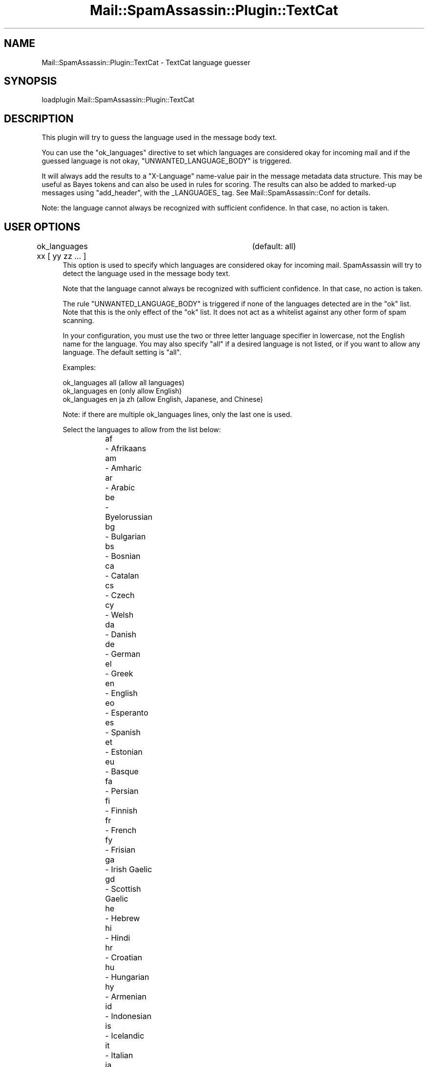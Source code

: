 .\" Automatically generated by Pod::Man 2.27 (Pod::Simple 3.28)
.\"
.\" Standard preamble:
.\" ========================================================================
.de Sp \" Vertical space (when we can't use .PP)
.if t .sp .5v
.if n .sp
..
.de Vb \" Begin verbatim text
.ft CW
.nf
.ne \\$1
..
.de Ve \" End verbatim text
.ft R
.fi
..
.\" Set up some character translations and predefined strings.  \*(-- will
.\" give an unbreakable dash, \*(PI will give pi, \*(L" will give a left
.\" double quote, and \*(R" will give a right double quote.  \*(C+ will
.\" give a nicer C++.  Capital omega is used to do unbreakable dashes and
.\" therefore won't be available.  \*(C` and \*(C' expand to `' in nroff,
.\" nothing in troff, for use with C<>.
.tr \(*W-
.ds C+ C\v'-.1v'\h'-1p'\s-2+\h'-1p'+\s0\v'.1v'\h'-1p'
.ie n \{\
.    ds -- \(*W-
.    ds PI pi
.    if (\n(.H=4u)&(1m=24u) .ds -- \(*W\h'-12u'\(*W\h'-12u'-\" diablo 10 pitch
.    if (\n(.H=4u)&(1m=20u) .ds -- \(*W\h'-12u'\(*W\h'-8u'-\"  diablo 12 pitch
.    ds L" ""
.    ds R" ""
.    ds C` ""
.    ds C' ""
'br\}
.el\{\
.    ds -- \|\(em\|
.    ds PI \(*p
.    ds L" ``
.    ds R" ''
.    ds C`
.    ds C'
'br\}
.\"
.\" Escape single quotes in literal strings from groff's Unicode transform.
.ie \n(.g .ds Aq \(aq
.el       .ds Aq '
.\"
.\" If the F register is turned on, we'll generate index entries on stderr for
.\" titles (.TH), headers (.SH), subsections (.SS), items (.Ip), and index
.\" entries marked with X<> in POD.  Of course, you'll have to process the
.\" output yourself in some meaningful fashion.
.\"
.\" Avoid warning from groff about undefined register 'F'.
.de IX
..
.nr rF 0
.if \n(.g .if rF .nr rF 1
.if (\n(rF:(\n(.g==0)) \{
.    if \nF \{
.        de IX
.        tm Index:\\$1\t\\n%\t"\\$2"
..
.        if !\nF==2 \{
.            nr % 0
.            nr F 2
.        \}
.    \}
.\}
.rr rF
.\"
.\" Accent mark definitions (@(#)ms.acc 1.5 88/02/08 SMI; from UCB 4.2).
.\" Fear.  Run.  Save yourself.  No user-serviceable parts.
.    \" fudge factors for nroff and troff
.if n \{\
.    ds #H 0
.    ds #V .8m
.    ds #F .3m
.    ds #[ \f1
.    ds #] \fP
.\}
.if t \{\
.    ds #H ((1u-(\\\\n(.fu%2u))*.13m)
.    ds #V .6m
.    ds #F 0
.    ds #[ \&
.    ds #] \&
.\}
.    \" simple accents for nroff and troff
.if n \{\
.    ds ' \&
.    ds ` \&
.    ds ^ \&
.    ds , \&
.    ds ~ ~
.    ds /
.\}
.if t \{\
.    ds ' \\k:\h'-(\\n(.wu*8/10-\*(#H)'\'\h"|\\n:u"
.    ds ` \\k:\h'-(\\n(.wu*8/10-\*(#H)'\`\h'|\\n:u'
.    ds ^ \\k:\h'-(\\n(.wu*10/11-\*(#H)'^\h'|\\n:u'
.    ds , \\k:\h'-(\\n(.wu*8/10)',\h'|\\n:u'
.    ds ~ \\k:\h'-(\\n(.wu-\*(#H-.1m)'~\h'|\\n:u'
.    ds / \\k:\h'-(\\n(.wu*8/10-\*(#H)'\z\(sl\h'|\\n:u'
.\}
.    \" troff and (daisy-wheel) nroff accents
.ds : \\k:\h'-(\\n(.wu*8/10-\*(#H+.1m+\*(#F)'\v'-\*(#V'\z.\h'.2m+\*(#F'.\h'|\\n:u'\v'\*(#V'
.ds 8 \h'\*(#H'\(*b\h'-\*(#H'
.ds o \\k:\h'-(\\n(.wu+\w'\(de'u-\*(#H)/2u'\v'-.3n'\*(#[\z\(de\v'.3n'\h'|\\n:u'\*(#]
.ds d- \h'\*(#H'\(pd\h'-\w'~'u'\v'-.25m'\f2\(hy\fP\v'.25m'\h'-\*(#H'
.ds D- D\\k:\h'-\w'D'u'\v'-.11m'\z\(hy\v'.11m'\h'|\\n:u'
.ds th \*(#[\v'.3m'\s+1I\s-1\v'-.3m'\h'-(\w'I'u*2/3)'\s-1o\s+1\*(#]
.ds Th \*(#[\s+2I\s-2\h'-\w'I'u*3/5'\v'-.3m'o\v'.3m'\*(#]
.ds ae a\h'-(\w'a'u*4/10)'e
.ds Ae A\h'-(\w'A'u*4/10)'E
.    \" corrections for vroff
.if v .ds ~ \\k:\h'-(\\n(.wu*9/10-\*(#H)'\s-2\u~\d\s+2\h'|\\n:u'
.if v .ds ^ \\k:\h'-(\\n(.wu*10/11-\*(#H)'\v'-.4m'^\v'.4m'\h'|\\n:u'
.    \" for low resolution devices (crt and lpr)
.if \n(.H>23 .if \n(.V>19 \
\{\
.    ds : e
.    ds 8 ss
.    ds o a
.    ds d- d\h'-1'\(ga
.    ds D- D\h'-1'\(hy
.    ds th \o'bp'
.    ds Th \o'LP'
.    ds ae ae
.    ds Ae AE
.\}
.rm #[ #] #H #V #F C
.\" ========================================================================
.\"
.IX Title "Mail::SpamAssassin::Plugin::TextCat 3"
.TH Mail::SpamAssassin::Plugin::TextCat 3 "2014-02-28" "perl v5.18.2" "User Contributed Perl Documentation"
.\" For nroff, turn off justification.  Always turn off hyphenation; it makes
.\" way too many mistakes in technical documents.
.if n .ad l
.nh
.SH "NAME"
Mail::SpamAssassin::Plugin::TextCat \- TextCat language guesser
.SH "SYNOPSIS"
.IX Header "SYNOPSIS"
.Vb 1
\&  loadplugin     Mail::SpamAssassin::Plugin::TextCat
.Ve
.SH "DESCRIPTION"
.IX Header "DESCRIPTION"
This plugin will try to guess the language used in the message body text.
.PP
You can use the \*(L"ok_languages\*(R" directive to set which languages are
considered okay for incoming mail and if the guessed language is not okay,
\&\f(CW\*(C`UNWANTED_LANGUAGE_BODY\*(C'\fR is triggered.
.PP
It will always add the results to a \*(L"X\-Language\*(R" name-value pair in the
message metadata data structure. This may be useful as Bayes tokens and
can also be used in rules for scoring. The results can also be added to
marked-up messages using \*(L"add_header\*(R", with the _LANGUAGES_ tag. See
Mail::SpamAssassin::Conf for details.
.PP
Note: the language cannot always be recognized with sufficient confidence.
In that case, no action is taken.
.SH "USER OPTIONS"
.IX Header "USER OPTIONS"
.IP "ok_languages xx [ yy zz ... ]		(default: all)" 4
.IX Item "ok_languages xx [ yy zz ... ] (default: all)"
This option is used to specify which languages are considered okay for
incoming mail.  SpamAssassin will try to detect the language used in the
message body text.
.Sp
Note that the language cannot always be recognized with sufficient
confidence. In that case, no action is taken.
.Sp
The rule \f(CW\*(C`UNWANTED_LANGUAGE_BODY\*(C'\fR is triggered if none of the languages
detected are in the \*(L"ok\*(R" list. Note that this is the only effect of the
\&\*(L"ok\*(R" list. It does not act as a whitelist against any other form of spam
scanning.
.Sp
In your configuration, you must use the two or three letter language
specifier in lowercase, not the English name for the language.  You may
also specify \f(CW\*(C`all\*(C'\fR if a desired language is not listed, or if you want to
allow any language.  The default setting is \f(CW\*(C`all\*(C'\fR.
.Sp
Examples:
.Sp
.Vb 3
\&  ok_languages all         (allow all languages)
\&  ok_languages en          (only allow English)
\&  ok_languages en ja zh    (allow English, Japanese, and Chinese)
.Ve
.Sp
Note: if there are multiple ok_languages lines, only the last one is used.
.Sp
Select the languages to allow from the list below:
.RS 4
.IP "af	\- Afrikaans" 4
.IX Item "af - Afrikaans"
.PD 0
.IP "am	\- Amharic" 4
.IX Item "am - Amharic"
.IP "ar	\- Arabic" 4
.IX Item "ar - Arabic"
.IP "be	\- Byelorussian" 4
.IX Item "be - Byelorussian"
.IP "bg	\- Bulgarian" 4
.IX Item "bg - Bulgarian"
.IP "bs	\- Bosnian" 4
.IX Item "bs - Bosnian"
.IP "ca	\- Catalan" 4
.IX Item "ca - Catalan"
.IP "cs	\- Czech" 4
.IX Item "cs - Czech"
.IP "cy	\- Welsh" 4
.IX Item "cy - Welsh"
.IP "da	\- Danish" 4
.IX Item "da - Danish"
.IP "de	\- German" 4
.IX Item "de - German"
.IP "el	\- Greek" 4
.IX Item "el - Greek"
.IP "en	\- English" 4
.IX Item "en - English"
.IP "eo	\- Esperanto" 4
.IX Item "eo - Esperanto"
.IP "es	\- Spanish" 4
.IX Item "es - Spanish"
.IP "et	\- Estonian" 4
.IX Item "et - Estonian"
.IP "eu	\- Basque" 4
.IX Item "eu - Basque"
.IP "fa	\- Persian" 4
.IX Item "fa - Persian"
.IP "fi	\- Finnish" 4
.IX Item "fi - Finnish"
.IP "fr	\- French" 4
.IX Item "fr - French"
.IP "fy	\- Frisian" 4
.IX Item "fy - Frisian"
.IP "ga	\- Irish Gaelic" 4
.IX Item "ga - Irish Gaelic"
.IP "gd	\- Scottish Gaelic" 4
.IX Item "gd - Scottish Gaelic"
.IP "he	\- Hebrew" 4
.IX Item "he - Hebrew"
.IP "hi	\- Hindi" 4
.IX Item "hi - Hindi"
.IP "hr	\- Croatian" 4
.IX Item "hr - Croatian"
.IP "hu	\- Hungarian" 4
.IX Item "hu - Hungarian"
.IP "hy	\- Armenian" 4
.IX Item "hy - Armenian"
.IP "id	\- Indonesian" 4
.IX Item "id - Indonesian"
.IP "is	\- Icelandic" 4
.IX Item "is - Icelandic"
.IP "it	\- Italian" 4
.IX Item "it - Italian"
.IP "ja	\- Japanese" 4
.IX Item "ja - Japanese"
.IP "ka	\- Georgian" 4
.IX Item "ka - Georgian"
.IP "ko	\- Korean" 4
.IX Item "ko - Korean"
.IP "la	\- Latin" 4
.IX Item "la - Latin"
.IP "lt	\- Lithuanian" 4
.IX Item "lt - Lithuanian"
.IP "lv	\- Latvian" 4
.IX Item "lv - Latvian"
.IP "mr	\- Marathi" 4
.IX Item "mr - Marathi"
.IP "ms	\- Malay" 4
.IX Item "ms - Malay"
.IP "ne	\- Nepali" 4
.IX Item "ne - Nepali"
.IP "nl	\- Dutch" 4
.IX Item "nl - Dutch"
.IP "no	\- Norwegian" 4
.IX Item "no - Norwegian"
.IP "pl	\- Polish" 4
.IX Item "pl - Polish"
.IP "pt	\- Portuguese" 4
.IX Item "pt - Portuguese"
.IP "qu	\- Quechua" 4
.IX Item "qu - Quechua"
.IP "rm	\- Rhaeto-Romance" 4
.IX Item "rm - Rhaeto-Romance"
.IP "ro	\- Romanian" 4
.IX Item "ro - Romanian"
.IP "ru	\- Russian" 4
.IX Item "ru - Russian"
.IP "sa	\- Sanskrit" 4
.IX Item "sa - Sanskrit"
.IP "sco	\- Scots" 4
.IX Item "sco - Scots"
.IP "sk	\- Slovak" 4
.IX Item "sk - Slovak"
.IP "sl	\- Slovenian" 4
.IX Item "sl - Slovenian"
.IP "sq	\- Albanian" 4
.IX Item "sq - Albanian"
.IP "sr	\- Serbian" 4
.IX Item "sr - Serbian"
.IP "sv	\- Swedish" 4
.IX Item "sv - Swedish"
.IP "sw	\- Swahili" 4
.IX Item "sw - Swahili"
.IP "ta	\- Tamil" 4
.IX Item "ta - Tamil"
.IP "th	\- Thai" 4
.IX Item "th - Thai"
.IP "tl	\- Tagalog" 4
.IX Item "tl - Tagalog"
.IP "tr	\- Turkish" 4
.IX Item "tr - Turkish"
.IP "uk	\- Ukrainian" 4
.IX Item "uk - Ukrainian"
.IP "vi	\- Vietnamese" 4
.IX Item "vi - Vietnamese"
.IP "yi	\- Yiddish" 4
.IX Item "yi - Yiddish"
.IP "zh	\- Chinese (both Traditional and Simplified)" 4
.IX Item "zh - Chinese (both Traditional and Simplified)"
.IP "zh.big5	\- Chinese (Traditional only)" 4
.IX Item "zh.big5 - Chinese (Traditional only)"
.IP "zh.gb2312	\- Chinese (Simplified only)" 4
.IX Item "zh.gb2312 - Chinese (Simplified only)"
.RE
.RS 4
.PD
.Sp

.RE
.IP "inactive_languages xx [ yy zz ... ]		(default: see below)" 4
.IX Item "inactive_languages xx [ yy zz ... ] (default: see below)"
This option is used to specify which languages will not be considered
when trying to guess the language.  For performance reasons, supported
languages that have fewer than about 5 million speakers are disabled by
default.  Note that listing a language in \f(CW\*(C`ok_languages\*(C'\fR automatically
enables it for that user.
.Sp
The default setting is:
.RS 4
.IP "bs cy eo et eu fy ga gd is la lt lv rm sa sco sl yi" 4
.IX Item "bs cy eo et eu fy ga gd is la lt lv rm sa sco sl yi"
.RE
.RS 4
.Sp
That list is Bosnian, Welsh, Esperanto, Estonian, Basque, Frisian, Irish
Gaelic, Scottish Gaelic, Icelandic, Latin, Lithuanian, Latvian,
Rhaeto-Romance, Sanskrit, Scots, Slovenian, and Yiddish.
.RE
.IP "textcat_max_languages N (default: 3)" 4
.IX Item "textcat_max_languages N (default: 3)"
The maximum number of languages any one message can simultaneously match
before its classification is considered unknown.
.IP "textcat_optimal_ngrams N (default: 0)" 4
.IX Item "textcat_optimal_ngrams N (default: 0)"
If the number of ngrams is lower than this number then they will be removed.  This
can be used to speed up the program for longer inputs.  For shorter inputs, this
should be set to 0.
.IP "textcat_max_ngrams N (default: 400)" 4
.IX Item "textcat_max_ngrams N (default: 400)"
The maximum number of ngrams that should be compared with each of the languages
models (note that each of those models is used completely).
.IP "textcat_acceptable_score N (default: 1.02)" 4
.IX Item "textcat_acceptable_score N (default: 1.02)"
Include any language that scores at least \f(CW\*(C`textcat_acceptable_score\*(C'\fR in the
returned list of languages.
